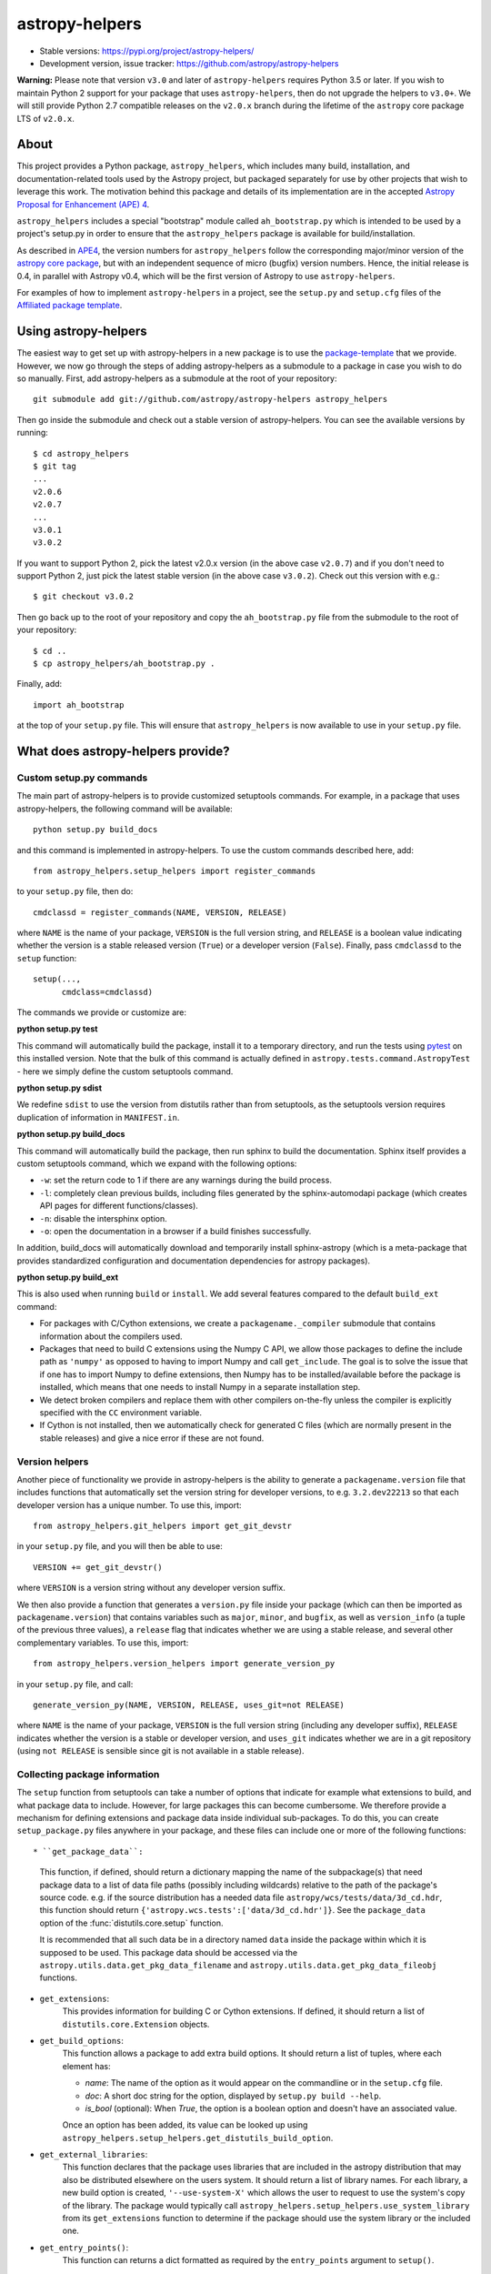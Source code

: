 astropy-helpers
===============

* Stable versions: https://pypi.org/project/astropy-helpers/
* Development version, issue tracker: https://github.com/astropy/astropy-helpers

**Warning:** Please note that version ``v3.0`` and later of ``astropy-helpers``
requires Python 3.5 or later. If you wish to maintain Python 2 support
for your package that uses ``astropy-helpers``, then do not upgrade the
helpers to ``v3.0+``. We will still provide Python 2.7 compatible
releases on the ``v2.0.x`` branch during the lifetime of the ``astropy``
core package LTS of ``v2.0.x``.

About
-----

This project provides a Python package, ``astropy_helpers``, which includes
many build, installation, and documentation-related tools used by the Astropy
project, but packaged separately for use by other projects that wish to
leverage this work.  The motivation behind this package and details of its
implementation are in the accepted
`Astropy Proposal for Enhancement (APE) 4 <https://github.com/astropy/astropy-APEs/blob/master/APE4.rst>`_.

``astropy_helpers`` includes a special "bootstrap" module called
``ah_bootstrap.py`` which is intended to be used by a project's setup.py in
order to ensure that the ``astropy_helpers`` package is available for
build/installation.

As described in `APE4 <https://github.com/astropy/astropy-APEs/blob/master/APE4.rst>`_, the version
numbers for ``astropy_helpers`` follow the corresponding major/minor version of
the `astropy core package <http://www.astropy.org/>`_, but with an independent
sequence of micro (bugfix) version numbers. Hence, the initial release is 0.4,
in parallel with Astropy v0.4, which will be the first version  of Astropy to
use ``astropy-helpers``.

For examples of how to implement ``astropy-helpers`` in a project,
see the ``setup.py`` and ``setup.cfg`` files of the
`Affiliated package template <https://github.com/astropy/package-template>`_.

Using astropy-helpers
---------------------

The easiest way to get set up with astropy-helpers in a new package is to use
the `package-template <http://docs.astropy.org/projects/package-template>`_
that we provide. However, we now go through the steps of adding astropy-helpers
as a submodule to a package in case you wish to do so manually. First, add
astropy-helpers as a submodule at the root of your repository::

    git submodule add git://github.com/astropy/astropy-helpers astropy_helpers

Then go inside the submodule and check out a stable version of astropy-helpers.
You can see the available versions by running::

    $ cd astropy_helpers
    $ git tag
    ...
    v2.0.6
    v2.0.7
    ...
    v3.0.1
    v3.0.2

If you want to support Python 2, pick the latest v2.0.x version (in the above
case ``v2.0.7``) and if you don't need to support Python 2, just pick the latest
stable version (in the above case ``v3.0.2``). Check out this version with e.g.::

    $ git checkout v3.0.2

Then go back up to the root of your repository and copy the ``ah_bootstrap.py``
file from the submodule to the root of your repository::

    $ cd ..
    $ cp astropy_helpers/ah_bootstrap.py .

Finally, add::

    import ah_bootstrap

at the top of your ``setup.py`` file. This will ensure that ``astropy_helpers``
is now available to use in your ``setup.py`` file.

What does astropy-helpers provide?
----------------------------------

Custom setup.py commands
^^^^^^^^^^^^^^^^^^^^^^^^

The main part of astropy-helpers is to provide customized setuptools commands.
For example, in a package that uses astropy-helpers, the following command
will be available::

    python setup.py build_docs

and this command is implemented in astropy-helpers. To use the custom
commands described here, add::

    from astropy_helpers.setup_helpers import register_commands

to your ``setup.py`` file, then do::

    cmdclassd = register_commands(NAME, VERSION, RELEASE)

where ``NAME`` is the name of your package, ``VERSION`` is the full version
string, and ``RELEASE`` is a boolean value indicating whether the version is
a stable released version (``True``) or a developer version (``False``).
Finally, pass ``cmdclassd`` to the ``setup`` function::

     setup(...,
           cmdclass=cmdclassd)

The commands we provide or customize are:

**python setup.py test**

This command will automatically build the package, install it to a temporary
directory, and run the tests using `pytest <http://pytest.org/>`_ on this
installed version. Note that the bulk of this command is actually defined
in ``astropy.tests.command.AstropyTest`` - here we simply define the custom
setuptools command.

**python setup.py sdist**

We redefine ``sdist`` to use the version from distutils rather than from
setuptools, as the setuptools version requires duplication of information
in ``MANIFEST.in``.

**python setup.py build_docs**

This command will automatically build the package, then run sphinx to build
the documentation. Sphinx itself provides a custom setuptools command, which we
expand with the following options:

* ``-w``: set the return code to 1 if there are any warnings during the build
  process.

* ``-l``: completely clean previous builds, including files generated by
  the sphinx-automodapi package (which creates API pages for different
  functions/classes).

* ``-n``: disable the intersphinx option.

* ``-o``: open the documentation in a browser if a build finishes successfully.

In addition, build_docs will automatically download and temporarily install sphinx-astropy
(which is a meta-package that provides standardized configuration and
documentation dependencies for astropy packages).

**python setup.py build_ext**

This is also used when running ``build`` or ``install``. We add several features
compared to the default ``build_ext`` command:

* For packages with C/Cython extensions, we create a ``packagename._compiler``
  submodule that contains information about the compilers used.

* Packages that need to build C extensions using the Numpy C API, we allow
  those packages to define the include path as ``'numpy'`` as opposed to having
  to import Numpy and call ``get_include``. The goal is to solve the issue that
  if one has to import Numpy to define extensions, then Numpy has to be
  installed/available before the package is installed, which means that one
  needs to install Numpy in a separate installation step.

* We detect broken compilers and replace them with other compilers on-the-fly
  unless the compiler is explicitly specified with the ``CC`` environment
  variable.

* If Cython is not installed, then we automatically check for generated C files
  (which are normally present in the stable releases) and give a nice error
  if these are not found.

Version helpers
^^^^^^^^^^^^^^^^

Another piece of functionality we provide in astropy-helpers is the ability
to generate a ``packagename.version`` file that includes functions that
automatically set the version string for developer versions, to e.g.
``3.2.dev22213`` so that each developer version has a unique number. To use this,
import::

    from astropy_helpers.git_helpers import get_git_devstr

in your ``setup.py`` file, and you will then be able to use::

    VERSION += get_git_devstr()

where ``VERSION`` is a version string without any developer version suffix.

We then also provide a function that generates a ``version.py`` file inside your
package (which can then be imported as ``packagename.version``) that contains
variables such as ``major``, ``minor``, and ``bugfix``, as well as
``version_info`` (a tuple of the previous three values), a ``release`` flag that
indicates whether we are using a stable release, and several other complementary
variables. To use this, import::

    from astropy_helpers.version_helpers import generate_version_py

in your ``setup.py`` file, and call::

    generate_version_py(NAME, VERSION, RELEASE, uses_git=not RELEASE)

where ``NAME`` is the name of your package, ``VERSION`` is the full version string
(including any developer suffix), ``RELEASE`` indicates whether the version is a
stable or developer version, and ``uses_git`` indicates whether we are in a git
repository (using ``not RELEASE`` is sensible since git is not available in a
stable release).

Collecting package information
^^^^^^^^^^^^^^^^^^^^^^^^^^^^^^

The ``setup`` function from setuptools can take a number of options that indicate
for example what extensions to build, and what package data to include. However,
for large packages this can become cumbersome. We therefore provide a mechanism
for defining extensions and package data inside individual sub-packages. To do
this, you can create ``setup_package.py`` files anywhere in your package, and
these files can include one or more of the following functions::

* ``get_package_data``:
    This function, if defined, should return a dictionary mapping the name of
    the subpackage(s) that need package data to a list of data file paths
    (possibly including wildcards) relative to the path of the package's source
    code.  e.g. if the source distribution has a needed data file
    ``astropy/wcs/tests/data/3d_cd.hdr``, this function should return
    ``{'astropy.wcs.tests':['data/3d_cd.hdr']}``. See the ``package_data``
    option of the  :func:`distutils.core.setup` function.

    It is recommended that all such data be in a directory named ``data`` inside
    the package within which it is supposed to be used.  This package data
    should be accessed via the ``astropy.utils.data.get_pkg_data_filename`` and
    ``astropy.utils.data.get_pkg_data_fileobj`` functions.

* ``get_extensions``:
    This provides information for building C or Cython extensions. If defined,
    it should return a list of ``distutils.core.Extension`` objects.

* ``get_build_options``:
    This function allows a package to add extra build options.  It
    should return a list of tuples, where each element has:

    - *name*: The name of the option as it would appear on the
      commandline or in the ``setup.cfg`` file.

    - *doc*: A short doc string for the option, displayed by
      ``setup.py build --help``.

    - *is_bool* (optional): When `True`, the option is a boolean
      option and doesn't have an associated value.

    Once an option has been added, its value can be looked up using
    ``astropy_helpers.setup_helpers.get_distutils_build_option``.

* ``get_external_libraries``:
    This function declares that the package uses libraries that are
    included in the astropy distribution that may also be distributed
    elsewhere on the users system.  It should return a list of library
    names.  For each library, a new build option is created,
    ``'--use-system-X'`` which allows the user to request to use the
    system's copy of the library.  The package would typically call
    ``astropy_helpers.setup_helpers.use_system_library`` from its
    ``get_extensions`` function to determine if the package should use
    the system library or the included one.

* ``get_entry_points()``:
    This function can returns a dict formatted as required by
    the ``entry_points`` argument to ``setup()``.

With these files in place, you can then add the following to your ``setup.py``
file::

    from astropy_helpers.setup_helpers import get_package_info

    ...

    package_info = get_package_info()

    ...

    setup(..., **package_info)

OpenMP helpers
^^^^^^^^^^^^^^

We provide a helper function ``add_openmp_flags_if_available`` that can be used
to automatically add OpenMP flags for C/Cython extensions, based on whether
OpenMP is available and produces executable code. To use this, edit the
``setup_package.py`` file where you define a C extension, import the helper
function::

    from astropy_helpers.openmp_helpers import add_openmp_flags_if_available

then once you have defined the extension and before returning it, use it as::

    extension = Extension(...)

    add_openmp_flags_if_available(extension)

    return [extension]

.. image:: https://travis-ci.org/astropy/astropy-helpers.svg
  :target: https://travis-ci.org/astropy/astropy-helpers

.. image:: https://ci.appveyor.com/api/projects/status/rt9161t9mhx02xp7/branch/master?svg=true
  :target: https://ci.appveyor.com/project/Astropy/astropy-helpers

.. image:: https://codecov.io/gh/astropy/astropy-helpers/branch/master/graph/badge.svg
  :target: https://codecov.io/gh/astropy/astropy-helpers
